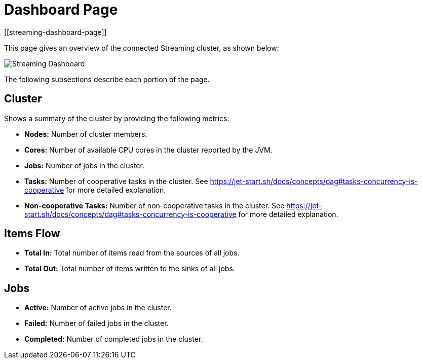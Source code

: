 = Dashboard Page
[[streaming-dashboard-page]]

This page gives an overview
of the connected Streaming cluster, as shown below:

image:ROOT:StreamingDashboard.png[Streaming Dashboard]

The following subsections describe each portion of the page.

== Cluster

Shows a summary of the cluster by providing the following metrics:

* **Nodes:** Number of cluster members.
* **Cores:** Number of available CPU cores in the cluster reported by the JVM.
* **Jobs:** Number of jobs in the cluster.
* **Tasks:** Number of cooperative tasks in the cluster. See https://jet-start.sh/docs/concepts/dag#tasks-concurrency-is-cooperative for more detailed explanation.
* **Non-cooperative Tasks:** Number of non-cooperative tasks in the cluster. See https://jet-start.sh/docs/concepts/dag#tasks-concurrency-is-cooperative for more detailed explanation.

== Items Flow

* **Total In:** Total number of items read from the sources of all jobs.
* **Total Out:** Total number of items written to the sinks of all jobs.

== Jobs

* **Active:** Number of active jobs in the cluster.
* **Failed:** Number of failed jobs in the cluster.
* **Completed:** Number of completed jobs in the cluster.
